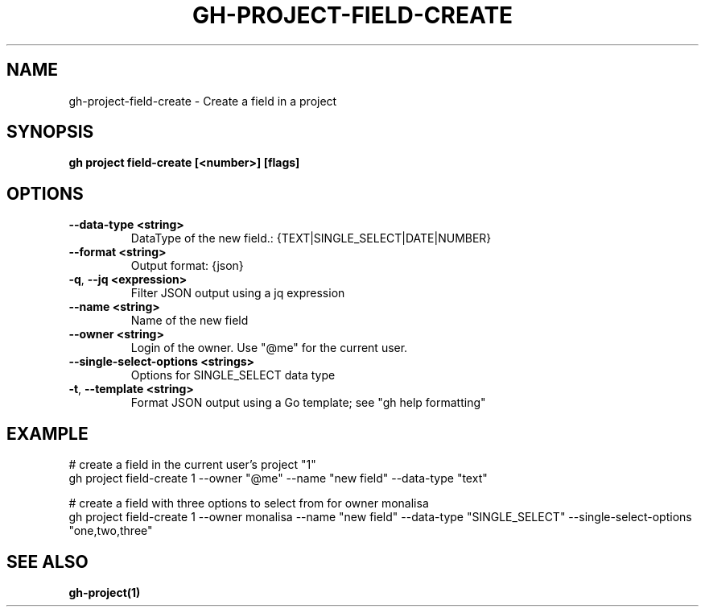 .nh
.TH "GH-PROJECT-FIELD-CREATE" "1" "Apr 2024" "GitHub CLI 2.47.0" "GitHub CLI manual"

.SH NAME
.PP
gh-project-field-create - Create a field in a project


.SH SYNOPSIS
.PP
\fBgh project field-create [<number>] [flags]\fR


.SH OPTIONS
.TP
\fB--data-type\fR \fB<string>\fR
DataType of the new field.: {TEXT|SINGLE_SELECT|DATE|NUMBER}

.TP
\fB--format\fR \fB<string>\fR
Output format: {json}

.TP
\fB-q\fR, \fB--jq\fR \fB<expression>\fR
Filter JSON output using a jq expression

.TP
\fB--name\fR \fB<string>\fR
Name of the new field

.TP
\fB--owner\fR \fB<string>\fR
Login of the owner. Use "@me" for the current user.

.TP
\fB--single-select-options\fR \fB<strings>\fR
Options for SINGLE_SELECT data type

.TP
\fB-t\fR, \fB--template\fR \fB<string>\fR
Format JSON output using a Go template; see "gh help formatting"


.SH EXAMPLE
.EX
# create a field in the current user's project "1"
gh project field-create 1 --owner "@me" --name "new field" --data-type "text"

# create a field with three options to select from for owner monalisa
gh project field-create 1 --owner monalisa --name "new field" --data-type "SINGLE_SELECT" --single-select-options "one,two,three"

.EE


.SH SEE ALSO
.PP
\fBgh-project(1)\fR
